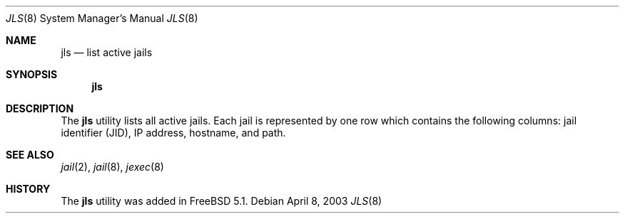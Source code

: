 .\"
.\" Copyright (c) 2003 Mike Barcroft <mike@FreeBSD.org>
.\" All rights reserved.
.\"
.\" Redistribution and use in source and binary forms, with or without
.\" modification, are permitted provided that the following conditions
.\" are met:
.\" 1. Redistributions of source code must retain the above copyright
.\"    notice, this list of conditions and the following disclaimer.
.\" 2. Redistributions in binary form must reproduce the above copyright
.\"    notice, this list of conditions and the following disclaimer in the
.\"    documentation and/or other materials provided with the distribution.
.\"
.\" THIS SOFTWARE IS PROVIDED BY THE AUTHOR AND CONTRIBUTORS ``AS IS'' AND
.\" ANY EXPRESS OR IMPLIED WARRANTIES, INCLUDING, BUT NOT LIMITED TO, THE
.\" IMPLIED WARRANTIES OF MERCHANTABILITY AND FITNESS FOR A PARTICULAR PURPOSE
.\" ARE DISCLAIMED.  IN NO EVENT SHALL THE AUTHOR OR CONTRIBUTORS BE LIABLE
.\" FOR ANY DIRECT, INDIRECT, INCIDENTAL, SPECIAL, EXEMPLARY, OR CONSEQUENTIAL
.\" DAMAGES (INCLUDING, BUT NOT LIMITED TO, PROCUREMENT OF SUBSTITUTE GOODS
.\" OR SERVICES; LOSS OF USE, DATA, OR PROFITS; OR BUSINESS INTERRUPTION)
.\" HOWEVER CAUSED AND ON ANY THEORY OF LIABILITY, WHETHER IN CONTRACT, STRICT
.\" LIABILITY, OR TORT (INCLUDING NEGLIGENCE OR OTHERWISE) ARISING IN ANY WAY
.\" OUT OF THE USE OF THIS SOFTWARE, EVEN IF ADVISED OF THE POSSIBILITY OF
.\" SUCH DAMAGE.
.\"
.\" $FreeBSD: src/usr.sbin/jls/jls.8,v 1.1 2003/04/09 03:04:12 mike Exp $
.\"
.Dd April 8, 2003
.Dt JLS 8
.Os
.Sh NAME
.Nm jls
.Nd "list active jails"
.Sh SYNOPSIS
.Nm
.Sh DESCRIPTION
The
.Nm
utility lists all active jails.
Each jail is represented by one row which contains the following columns:
jail identifier (JID), IP address, hostname, and path.
.Sh SEE ALSO
.Xr jail 2 ,
.Xr jail 8 ,
.Xr jexec 8
.Sh HISTORY
The
.Nm
utility was added in
.Fx 5.1 .
